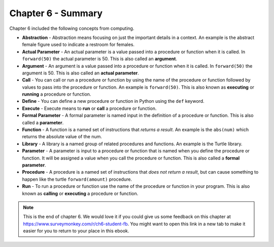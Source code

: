 ..  Copyright (C)  Mark Guzdial, Barbara Ericson, Briana Morrison
    Permission is granted to copy, distribute and/or modify this document
    under the terms of the GNU Free Documentation License, Version 1.3 or
    any later version published by the Free Software Foundation; with
    Invariant Sections being Forward, Prefaces, and Contributor List,
    no Front-Cover Texts, and no Back-Cover Texts.  A copy of the license
    is included in the section entitled "GNU Free Documentation License".

.. setup for automatic question numbering.




Chapter 6 - Summary
============================

Chapter 6 included the following concepts from computing.

..	index::
    single: abstraction
    single: actual parameter
	single: argument
	single: call
	single: define
	single: execute
	single: formal parameter
	single: function
	single: library
	single: parameter
	single: procedure
	single: run
	
- **Abstraction** - Abstraction means focusing on just the important details in a context.  An example is the abstract female figure used to indicate a restroom for females.
- **Actual Parameter** - An actual parameter is a value passed into a procedure or function when it is called.  In ``forward(50)`` the actual parameter is 50.  This is also called an **argument**.  
- **Argument** - An argument is a value passed into a procedure or function when it is called.  In ``forward(50)`` the argument is 50.  This is also called an **actual parameter**.  
- **Call** - You can call or run a procedure or function by using the name of the procedure or function followed by values to pass into the procedure or function.  An example is ``forward(50)``.  This is also known as **executing** or **running** a procedure or function.
- **Define** - You can define a new procedure or function in Python using the ``def`` keyword.
- **Execute** - Execute means to **run** or **call** a procedure or function.  
- **Formal Parameter** - A formal parameter is named input in the definition of a procedure or function.  This is also called a **parameter**.  
- **Function** - A function is a named set of instructions that *returns a result*.  An example is the ``abs(num)`` which returns the absolute value of the num.  
- **Library** - A library is a named group of related procedures and functions.  An example is the Turtle library.
- **Parameter** - A parameter is input to a procedure or function that is named when you define the procedure or function. It will be assigned a value when you call the procedure or function.  This is also called a **formal parameter**.   
- **Procedure** - A procedure is a named set of instructions that *does not return a result*, but can cause something to happen like the turtle ``forward(amount)`` procedure. 
- **Run** - To run a procedure or function use the name of the procedure or function in your program.  This is also known as **calling** or **executing** a procedure or function.

.. note::  

   This is the end of chapter 6.   We would love it if you could give us some feedback on this chapter at https://www.surveymonkey.com/r/ch6-student-fb.  You might want to open this link in a new tab to make it easier for you to return to your place in this ebook.
